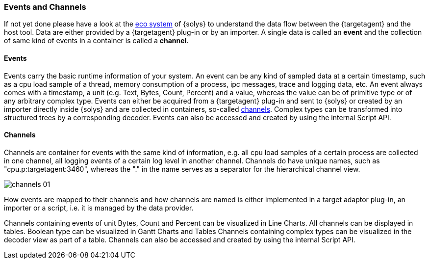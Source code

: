 ////
Copyright (C) 2018 Elektrobit Automotive GmbH

This program and the accompanying materials are made
available under the terms of the Eclipse Public License 2.0
which is available at https://www.eclipse.org/legal/epl-2.0/

SPDX-License-Identifier: EPL-2.0
////
=== Events and Channels

If not yet done please have a look at the
<<./index.adoc#anchor-eco_system, eco system>> of {solys} to
understand the data flow between the {targetagent} and the host tool. Data are either provided
by a {targetagent} plug-in or by an importer. A single data is called an *event* and
the collection of same kind of events in a container is called a *channel*.

[[anchor-events]]
==== Events

Events carry the basic runtime information of your system. An event can be any kind of sampled data at a certain timestamp, such as a cpu load sample of a thread, memory consumption of a process, ipc messages, trace and logging data, etc.
An event always comes with a timestamp, a unit (e.g. Text, Bytes, Count, Percent) and a value, whereas the value can be of primitive type or of any arbitrary complex type.
Events can either be acquired from a {targetagent} plug-in and sent to {solys} or created by an importer directly inside {solys} and are collected in containers, so-called <<anchor-channels, channels>>.
Complex types can be transformed into structured trees by a corresponding decoder.
Events can also be accessed and created by using the internal Script API.


[[anchor-channels]]
==== Channels

Channels are container for events with the same kind of information, e.g. all cpu load samples of a certain process are collected in one channel, all logging events of a certain log level in another channel.
Channels do have unique names, such as "cpu.p:targetagent:3460", whereas the "." in the name serves as a separator for the hierarchical channel view.

image::../resources/channels_01.png[]

How events are mapped to their channels and how channels are named is either implemented in a target adaptor plug-in, an importer or a script, i.e. it is managed by the data provider.

Channels containing events of unit Bytes, Count and Percent can be visualized in Line Charts. All channels can be displayed in tables. Boolean type can be visualized in Gantt Charts and Tables
Channels containing complex types can be visualized in the decoder view as part of a table.
Channels can also be accessed and created by using the internal Script API.
